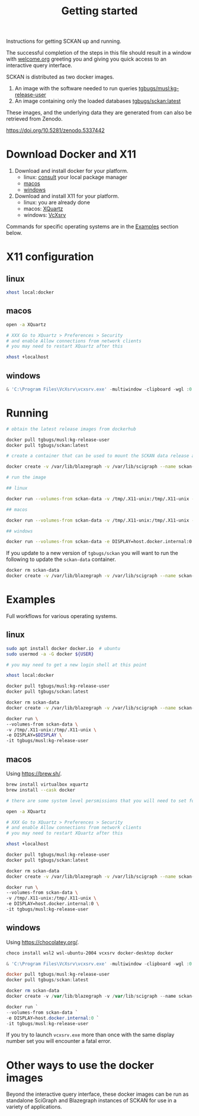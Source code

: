 #+title: Getting started

Instructions for getting SCKAN up and running.

The successful completion of the steps in this file should result in a
window with [[./welcome.org][welcome.org]] greeting you and giving you quick access to an
interactive query interface.

SCKAN is distributed as two docker images.
1. An image with the software needed to run queries [[https://hub.docker.com/r/tgbugs/musl/tags?name=kg-release-user][tgbugs/musl:kg-release-user]]
2. An image containing only the loaded databases [[https://hub.docker.com/r/tgbugs/sckan/tags?name=latest][tgbugs/sckan:latest]]

These images, and the underlying data they are generated from
can also be retrieved from Zenodo.
# TODO collection doi
https://doi.org/10.5281/zenodo.5337442

* Download Docker and X11
1. Download and install docker for your platform.
   - linux: [[https://repology.org/project/docker/packages][consult]] your local package manager
   - [[https://docs.docker.com/desktop/mac/install/][macos]]
   - [[https://docs.docker.com/desktop/windows/install/][windows]]

2. Download and install X11 for your platform.
   - linux: you are already done
   - macos: [[https://www.xquartz.org/][XQuartz]]
   - windows: [[https://sourceforge.net/projects/vcxsrv/][VcXsrv]]

Commands for specific operating systems are in the [[#examples][Examples]] section below.
* X11 configuration
** linux
#+begin_src bash
xhost local:docker
#+end_src

** macos
#+begin_src bash
open -a XQuartz

# XXX Go to XQuartz > Preferences > Security
# and enable Allow connections from network clients
# you may need to restart XQuartz after this

xhost +localhost
#+end_src

** windows
#+begin_src powershell
& 'C:\Program Files\VcXsrv\vcxsrv.exe' -multiwindow -clipboard -wgl :0
#+end_src

* Running
#+begin_src bash
# obtain the latest release images from dockerhub

docker pull tgbugs/musl:kg-release-user
docker pull tgbugs/sckan:latest

# create a container that can be used to mount the SCKAN data release as a volume

docker create -v /var/lib/blazegraph -v /var/lib/scigraph --name sckan-data tgbugs/sckan:latest /bin/true

# run the image

## linux

docker run --volumes-from sckan-data -v /tmp/.X11-unix:/tmp/.X11-unix -e DISPLAY=$DISPLAY -it tgbugs/musl:kg-release-user

## macos

docker run --volumes-from sckan-data -v /tmp/.X11-unix:/tmp/.X11-unix -e DISPLAY=host.docker.internal:0 -it tgbugs/musl:kg-release-user

## windows

docker run --volumes-from sckan-data -e DISPLAY=host.docker.internal:0 -it tgbugs/musl:kg-release-user

#+end_src

If you update to a new version of =tgbugs/sckan= you will want to run
the following to update the =sckan-data= container.
#+begin_src bash
docker rm sckan-data
docker create -v /var/lib/blazegraph -v /var/lib/scigraph --name sckan-data tgbugs/sckan:latest /bin/true
#+end_src

* Examples
Full workflows for various operating systems.
** linux
#+begin_src bash
sudo apt install docker docker.io  # ubuntu
sudo usermod -a -G docker ${USER}

# you may need to get a new login shell at this point

xhost local:docker

docker pull tgbugs/musl:kg-release-user
docker pull tgbugs/sckan:latest

docker rm sckan-data
docker create -v /var/lib/blazegraph -v /var/lib/scigraph --name sckan-data tgbugs/sckan:latest /bin/true

docker run \
--volumes-from sckan-data \
-v /tmp/.X11-unix:/tmp/.X11-unix \
-e DISPLAY=$DISPLAY \
-it tgbugs/musl:kg-release-user
#+end_src

** macos
Using https://brew.sh/.
#+begin_src bash
brew install virtualbox xquartz
brew install --cask docker

# there are some system level persmissions that you will need to set for virtualbox

open -a XQuartz

# XXX Go to XQuartz > Preferences > Security
# and enable Allow connections from network clients
# you may need to restart XQuartz after this

xhost +localhost

docker pull tgbugs/musl:kg-release-user
docker pull tgbugs/sckan:latest

docker rm sckan-data
docker create -v /var/lib/blazegraph -v /var/lib/scigraph --name sckan-data tgbugs/sckan:latest /bin/true

docker run \
--volumes-from sckan-data \
-v /tmp/.X11-unix:/tmp/.X11-unix \
-e DISPLAY=host.docker.internal:0 \
-it tgbugs/musl:kg-release-user
#+end_src

** windows
Using https://chocolatey.org/.
#+begin_src powershell
choco install wsl2 wsl-ubuntu-2004 vcxsrv docker-desktop docker

& 'C:\Program Files\VcXsrv\vcxsrv.exe' -multiwindow -clipboard -wgl :0

docker pull tgbugs/musl:kg-release-user
docker pull tgbugs/sckan:latest

docker rm sckan-data
docker create -v /var/lib/blazegraph -v /var/lib/scigraph --name sckan-data tgbugs/sckan:latest /bin/true

docker run `
--volumes-from sckan-data `
-e DISPLAY=host.docker.internal:0 `
-it tgbugs/musl:kg-release-user
#+end_src

If you try to launch =vcxsrv.exe= more than once with the same display
number set you will encounter a fatal error.

* Other ways to use the docker images
Beyond the interactive query interface, these docker images can be run
as standalone SciGraph and Blazegraph instances of SCKAN for use in a
variety of applications.

# TODO examples of how to modify the entrypoint
